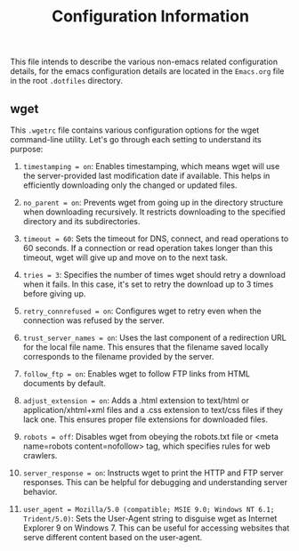 #+title: Configuration Information

This file intends to describe the various non-emacs related configuration details, for the emacs configuration details are located in the =Emacs.org= file in the root =.dotfiles= directory.

** wget

This =.wgetrc= file contains various configuration options for the wget command-line utility. Let's go through each setting to understand its purpose:

1. =timestamping = on=: Enables timestamping, which means wget will use the server-provided last modification date if available. This helps in efficiently downloading only the changed or updated files.

2. =no_parent = on=: Prevents wget from going up in the directory structure when downloading recursively. It restricts downloading to the specified directory and its subdirectories.

3. =timeout = 60=: Sets the timeout for DNS, connect, and read operations to 60 seconds. If a connection or read operation takes longer than this timeout, wget will give up and move on to the next task.

4. =tries = 3=: Specifies the number of times wget should retry a download when it fails. In this case, it's set to retry the download up to 3 times before giving up.

5. =retry_connrefused = on=: Configures wget to retry even when the connection was refused by the server.

6. =trust_server_names = on=: Uses the last component of a redirection URL for the local file name. This ensures that the filename saved locally corresponds to the filename provided by the server.

7. =follow_ftp = on=: Enables wget to follow FTP links from HTML documents by default.

8. =adjust_extension = on=: Adds a .html extension to text/html or application/xhtml+xml files and a .css extension to text/css files if they lack one. This ensures proper file extensions for downloaded files.

9. =robots = off=: Disables wget from obeying the robots.txt file or <meta name=robots content=nofollow> tag, which specifies rules for web crawlers.

10. =server_response = on=: Instructs wget to print the HTTP and FTP server responses. This can be helpful for debugging and understanding server behavior.

11. =user_agent = Mozilla/5.0 (compatible; MSIE 9.0; Windows NT 6.1; Trident/5.0)=: Sets the User-Agent string to disguise wget as Internet Explorer 9 on Windows 7. This can be useful for accessing websites that serve different content based on the user-agent.
